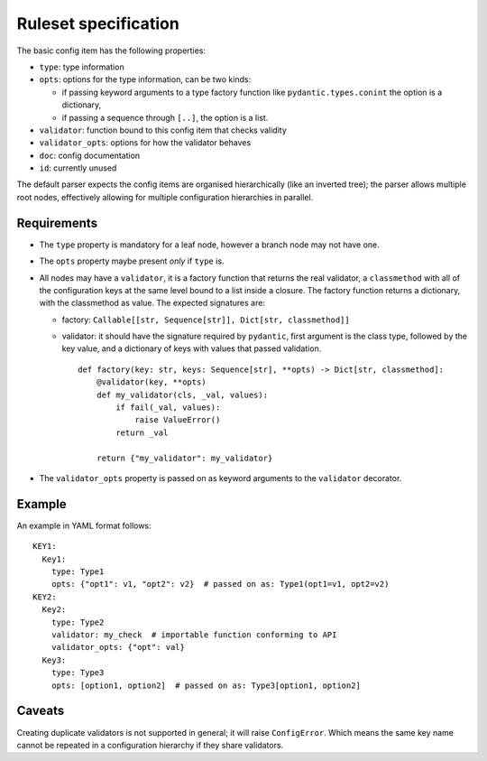 Ruleset specification
=====================

The basic config item has the following properties:

- ``type``: type information
- ``opts``: options for the type information, can be two kinds:

  - if passing keyword arguments to a type factory function like
    ``pydantic.types.conint`` the option is a dictionary,
  - if passing a sequence through ``[..]``, the option is a list.

- ``validator``: function bound to this config item that checks validity
- ``validator_opts``: options for how the validator behaves
- ``doc``: config documentation
- ``id``: currently unused

The default parser expects the config items are organised
hierarchically (like an inverted tree); the parser allows multiple
root nodes, effectively allowing for multiple configuration
hierarchies in parallel.

Requirements
------------

- The ``type`` property is mandatory for a leaf node, however a branch
  node may not have one.
- The ``opts`` property maybe present *only* if ``type`` is.
- All nodes may have a ``validator``, it is a factory function that
  returns the real validator, a ``classmethod`` with all of the
  configuration keys at the same level bound to a list inside a
  closure.  The factory function returns a dictionary, with the
  classmethod as value.  The expected signatures are:

  - factory: ``Callable[[str, Sequence[str]], Dict[str, classmethod]]``
  - validator: it should have the signature required by ``pydantic``,
    first argument is the class type, followed by the key value, and a
    dictionary of keys with values that passed validation.

    ::

       def factory(key: str, keys: Sequence[str], **opts) -> Dict[str, classmethod]:
           @validator(key, **opts)
           def my_validator(cls, _val, values):
               if fail(_val, values):
                   raise ValueError()
               return _val
       
           return {"my_validator": my_validator}

- The ``validator_opts`` property is passed on as keyword arguments to
  the ``validator`` decorator.

Example
-------

An example in YAML format follows::

  KEY1:
    Key1:
      type: Type1
      opts: {"opt1": v1, "opt2": v2}  # passed on as: Type1(opt1=v1, opt2=v2)
  KEY2:
    Key2:
      type: Type2
      validator: my_check  # importable function conforming to API
      validator_opts: {"opt": val}
    Key3:
      type: Type3
      opts: [option1, option2]  # passed on as: Type3[option1, option2]

Caveats
-------

Creating duplicate validators is not supported in general; it will
raise ``ConfigError``.  Which means the same key name cannot be
repeated in a configuration hierarchy if they share validators.
